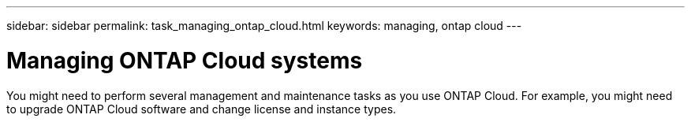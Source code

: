 ---
sidebar: sidebar
permalink: task_managing_ontap_cloud.html
keywords: managing, ontap cloud
---

= Managing ONTAP Cloud systems
:toc: macro
:hardbreaks:
:nofooter:
:icons: font
:linkattrs:
:imagesdir: ./media/

[.lead]

You might need to perform several management and maintenance tasks as you use ONTAP Cloud. For example, you might need to upgrade ONTAP Cloud software and change license and instance types.

toc::[]
